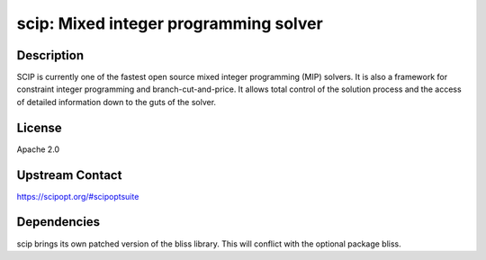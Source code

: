 scip: Mixed integer programming solver
======================================

Description
-----------

SCIP is currently one of the fastest open source mixed integer
programming (MIP) solvers. It is also a framework for constraint integer
programming and branch-cut-and-price. It allows total control of the
solution process and the access of detailed information down to the guts
of the solver.

License
-------

Apache 2.0


Upstream Contact
----------------

https://scipopt.org/#scipoptsuite


Dependencies
------------

scip brings its own patched version of the bliss library.
This will conflict with the optional package bliss.
